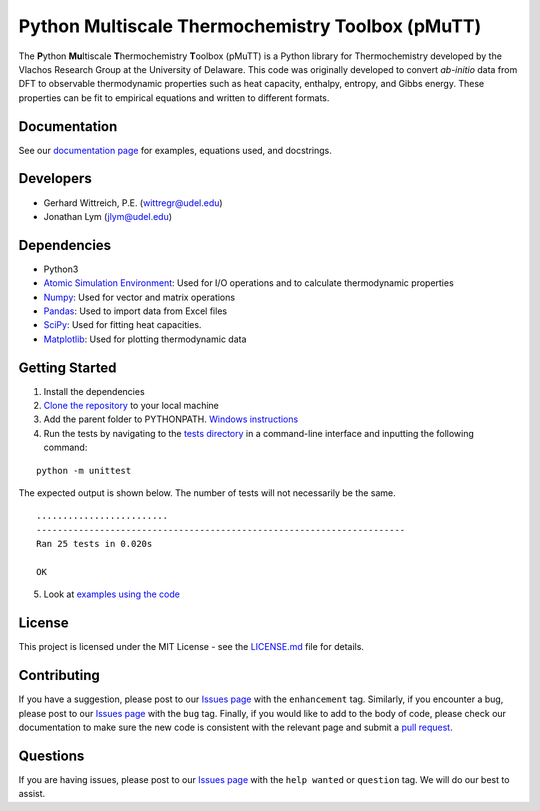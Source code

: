 Python Multiscale Thermochemistry Toolbox (pMuTT)
==================================================

The **P**\ ython **Mu**\ ltiscale **T**\ hermochemistry **T**\ oolbox
(pMuTT) is a Python library for Thermochemistry developed by the
Vlachos Research Group at the University of Delaware. This code was
originally developed to convert *ab-initio* data from DFT to observable
thermodynamic properties such as heat capacity, enthalpy, entropy, and
Gibbs energy. These properties can be fit to empirical equations and
written to different formats. 

Documentation
-------------
See our `documentation page`_ for examples, equations used, and docstrings.

Developers
----------

-  Gerhard Wittreich, P.E. (wittregr@udel.edu)
-  Jonathan Lym (jlym@udel.edu)

Dependencies
------------

-  Python3
-  `Atomic Simulation Environment`_: Used for I/O operations and to
   calculate thermodynamic properties
-  `Numpy`_: Used for vector and matrix operations
-  `Pandas`_: Used to import data from Excel files
-  `SciPy`_: Used for fitting heat capacities.
-  `Matplotlib`_: Used for plotting thermodynamic data

Getting Started
---------------

1. Install the dependencies
2. `Clone the repository`_ to your local machine
3. Add the parent folder to PYTHONPATH. `Windows instructions`_
4. Run the tests by navigating to the `tests directory`_ in a
   command-line interface and inputting the following command:

::

   python -m unittest

The expected output is shown below. The number of tests will not
necessarily be the same.

::

   .........................
   ----------------------------------------------------------------------
   Ran 25 tests in 0.020s

   OK

5. Look at `examples using the code`_

License
-------

This project is licensed under the MIT License - see the `LICENSE.md`_
file for details.

Contributing
------------

If you have a suggestion, please post to our `Issues page`_ with the ``enhancement`` tag. Similarly, if you 
encounter a bug, please post to our `Issues page`_ with the ``bug`` tag. Finally, if you would like to add 
to the body of code, please check our documentation to make sure the new code is consistent with the relevant 
page and submit a `pull request`_.

Questions
---------

If you are having issues, please post to our `Issues page`_ with the ``help wanted`` or ``question`` tag. We 
will do our best to assist.

.. _`Clone the repository`: https://help.github.com/articles/cloning-a-repository/
.. _`Windows instructions`: https://docs.python.org/3/using/windows.html#excursus-setting-environment-variables
.. _`documentation page`: https://vlachosgroup.github.io/pMuTT/
.. _Atomic Simulation Environment: https://wiki.fysik.dtu.dk/ase/
.. _Numpy: http://www.numpy.org/
.. _Pandas: https://pandas.pydata.org/
.. _SciPy: https://www.scipy.org/
.. _Matplotlib: https://matplotlib.org/
.. _tests directory: https://github.com/VlachosGroup/pMuTT/tree/master/tests
.. _LICENSE.md: https://github.com/VlachosGroup/pMuTT/blob/master/LICENSE.md
.. _`examples using the code`: https://github.com/VlachosGroup/pMuTT/tree/master/examples
.. _`Issues page`: https://github.com/VlachosGroup/pMuTT/issues
.. _`pull request`: https://github.com/VlachosGroup/pMuTT/pulls